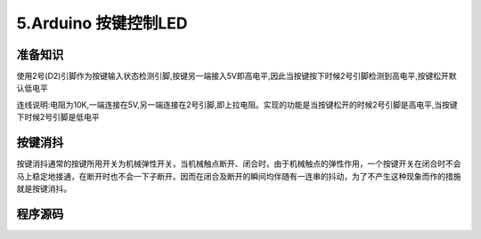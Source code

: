 5.Arduino 按键控制LED
===================================

准备知识
----------------------------------

使用2号(D2)引脚作为按键输入状态检测引脚,按键另一端接入5V即高电平,因此当按键按下时候2号引脚检测到高电平,按键松开默认低电平

连线说明:电阻为10K,一端连接在5V,另一端连接在2号引脚,即上拉电阻。实现的功能是当按键松开的时候2号引脚是高电平,当按键下时候2号引脚是低电平

按键消抖
----------------------------------

按键消抖通常的按键所用开关为机械弹性开关，当机械触点断开、闭合时，由于机械触点的弹性作用，一个按键开关在闭合时不会马上稳定地接通，在断开时也不会一下子断开。因而在闭合及断开的瞬间均伴随有一连串的抖动，为了不产生这种现象而作的措施就是按键消抖。


程序源码
----------------------------------

.. code-block:: c
   :caption: 按键控制LED
   :linenos:
 
    int buttonState = 0;                     //定义一个变量用来记录按键输入状态      
    int ledState = 0;                        //定义一个变量用来记录LED状态      

    void setup() {
      pinMode(13, OUTPUT);                   //初始化13号引脚用来驱动LED
      pinMode(2, INPUT);                     //初始化2号引脚用来检测按键输入状态
    }

    void loop() {
      buttonState = digitalRead(2);         //用于读取2号引脚电平状态,检测低电平则输出0(LOW)
      if (buttonState == LOW) {
        delay(200);
        buttonState = digitalRead(2);       //两次检测起到按键消抖的作用
        if(buttonState == LOW){
        
          if(ledState ==0){                 //LED开始的时候是关闭的状态,按下按键LED亮,再次按下按键LED灭
            digitalWrite(13, HIGH);
            ledState = 1;                   //改变LED状态             
            } else {
            digitalWrite(13, LOW);
            ledState = 0;
          }
        }
      } 
    }


